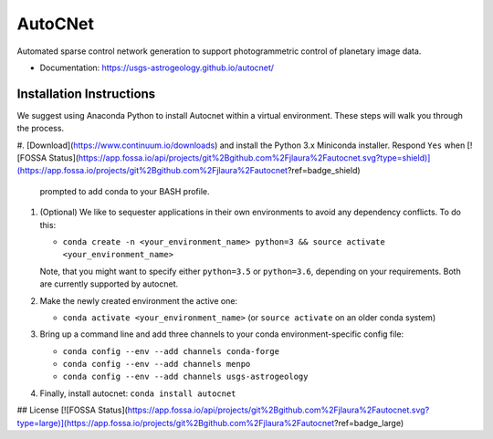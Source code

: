 ===============================
AutoCNet
===============================

.. image:: https://badges.gitter.im/USGS-Astrogeology/autocnet.svg
   :alt: Join the chat at https://gitter.im/USGS-Astrogeology/autocnet
   :target: https://gitter.im/USGS-Astrogeology/autocnet?utm_source=badge&utm_medium=badge&utm_campaign=pr-badge&utm_content=badge

.. image:: https://img.shields.io/pypi/v/autocnet.svg
        :target: https://pypi.python.org/pypi/autocnet

.. image:: https://travis-ci.org/USGS-Astrogeology/autocnet.svg?branch=master
    :target: https://travis-ci.org/USGS-Astrogeology/autocnet

.. image:: https://coveralls.io/repos/USGS-Astrogeology/autocnet/badge.svg?branch=master&service=github
    :target: https://coveralls.io/github/USGS-Astrogeology/autocnet?branch=master

.. image:: https://img.shields.io/badge/Docs-latest-green.svg
    :target: hhttps://usgs-astrogeology.github.io/autocnet/
    :alt: Documentation Status

.. image:: https://badge.waffle.io/USGS-Astrogeology/autocnet.png?label=ready&title=Ready
 :target: https://waffle.io/USGS-Astrogeology/autocnet
 :alt: 'Stories in Ready'

Automated sparse control network generation to support photogrammetric control of planetary image data.

* Documentation: https://usgs-astrogeology.github.io/autocnet/

Installation Instructions
-------------------------
We suggest using Anaconda Python to install Autocnet within a virtual environment.  These steps will walk you through the process.

#. [Download](https://www.continuum.io/downloads) and install the Python 3.x Miniconda installer.  Respond ``Yes`` when
[![FOSSA Status](https://app.fossa.io/api/projects/git%2Bgithub.com%2Fjlaura%2Fautocnet.svg?type=shield)](https://app.fossa.io/projects/git%2Bgithub.com%2Fjlaura%2Fautocnet?ref=badge_shield)

   prompted to add conda to your BASH profile.  
#. (Optional) We like to sequester applications in their own environments to avoid any dependency conflicts.  To do this:
   
   * ``conda create -n <your_environment_name> python=3 && source activate <your_environment_name>``
   
   Note, that you might want to specify either ``python=3.5`` or ``python=3.6``, depending on your requirements. Both are currently supported by autocnet.
#. Make the newly created environment the active one:

   * ``conda activate <your_environment_name>`` (or ``source activate`` on an older conda system)
   
#. Bring up a command line and add three channels to your conda environment-specific config file:
   
   * ``conda config --env --add channels conda-forge``
   * ``conda config --env --add channels menpo``
   * ``conda config --env --add channels usgs-astrogeology``
#. Finally, install autocnet: ``conda install autocnet``


## License
[![FOSSA Status](https://app.fossa.io/api/projects/git%2Bgithub.com%2Fjlaura%2Fautocnet.svg?type=large)](https://app.fossa.io/projects/git%2Bgithub.com%2Fjlaura%2Fautocnet?ref=badge_large)